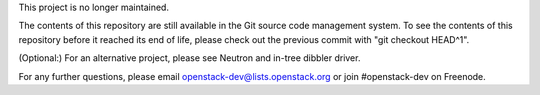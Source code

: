 This project is no longer maintained.

The contents of this repository are still available in the Git
source code management system.  To see the contents of this
repository before it reached its end of life, please check out the
previous commit with "git checkout HEAD^1".

(Optional:)
For an alternative project, please see Neutron and in-tree dibbler
driver.

For any further questions, please email
openstack-dev@lists.openstack.org or join #openstack-dev on
Freenode.
